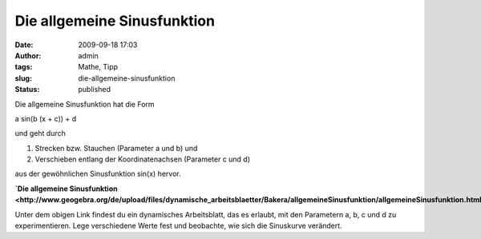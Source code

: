 Die allgemeine Sinusfunktion
############################
:date: 2009-09-18 17:03
:author: admin
:tags: Mathe, Tipp
:slug: die-allgemeine-sinusfunktion
:status: published


|image0|


Die allgemeine Sinusfunktion hat die Form

a sin(b (x + c)) + d

und geht durch

#. Strecken bzw. Stauchen (Parameter a und b) und 
#. Verschieben entlang der Koordinatenachsen (Parameter c und d)

aus der gewöhnlichen Sinusfunktion sin(x) hervor.


**`Die allgemeine
Sinusfunktion <http://www.geogebra.org/de/upload/files/dynamische_arbeitsblaetter/Bakera/allgemeineSinusfunktion/allgemeineSinusfunktion.html>`__**


 
Unter dem obigen Link findest du ein dynamisches Arbeitsblatt, das es
erlaubt, mit den Parametern a, b, c und d zu experimentieren. Lege
verschiedene Werte fest und beobachte, wie sich die Sinuskurve
verändert.

.. |image0| image:: {filename}images/allgemeinerSinus.png
   :target: http://www.geogebra.org/de/upload/files/dynamische_arbeitsblaetter/Bakera/allgemeineSinusfunktion/allgemeineSinusfunktion.html
